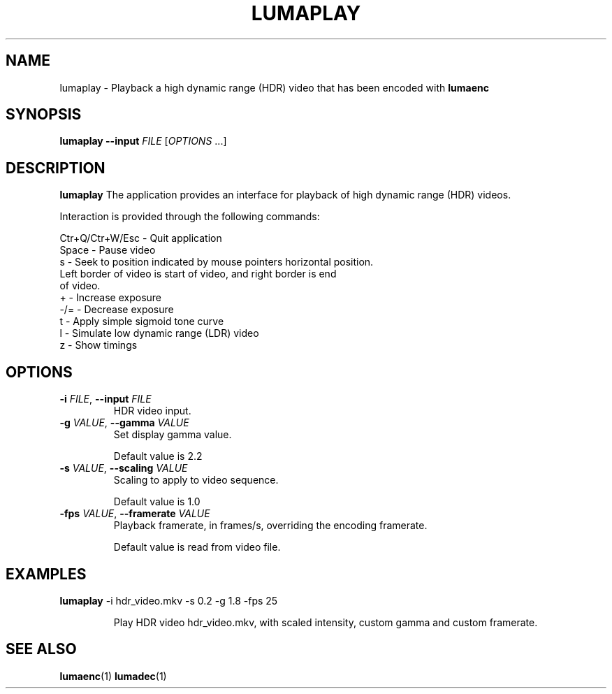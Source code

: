 .TH LUMAPLAY 1
.SH NAME
lumaplay \- Playback a high dynamic range (HDR) video that has been encoded with \fBlumaenc\fR
.SH SYNOPSIS
.B lumaplay --input \fIFILE\fR
[\fIOPTIONS\fR ...]
.SH DESCRIPTION
.B lumaplay
The application provides an interface for playback of high dynamic range (HDR) 
videos.

Interaction is provided through the following commands:

  Ctr+Q/Ctr+W/Esc  -  Quit application
  Space            -  Pause video
  s                -  Seek to position indicated by mouse pointers horizontal position.
                      Left border of video is start of video, and right border is end 
                      of video.
  +                -  Increase exposure
  -/=              -  Decrease exposure
  t                -  Apply simple sigmoid tone curve
  l                -  Simulate low dynamic range (LDR) video
  z                -  Show timings

.SH OPTIONS
.TP
.B \-i  \fIFILE\fR, \fB\-\-input \fIFILE
HDR video input.

.TP
.B \-g  \fIVALUE\fR, \fB\-\-gamma \fIVALUE
Set display gamma value.

Default value is 2.2

.TP
.B \-s  \fIVALUE\fR, \fB\-\-scaling \fIVALUE
Scaling to apply to video sequence.

Default value is 1.0

.TP
.B \-fps  \fIVALUE\fR, \fB\-\-framerate \fIVALUE
Playback framerate, in frames/s, overriding the encoding framerate.

Default value is read from video file.

.SH EXAMPLES
.TP
\fBlumaplay\fR -i hdr_video.mkv -s 0.2 -g 1.8 -fps 25

Play HDR video hdr_video.mkv, with scaled intensity, custom gamma and custom
framerate.

.SH "SEE ALSO"
.BR lumaenc (1)
.BR lumadec (1)

